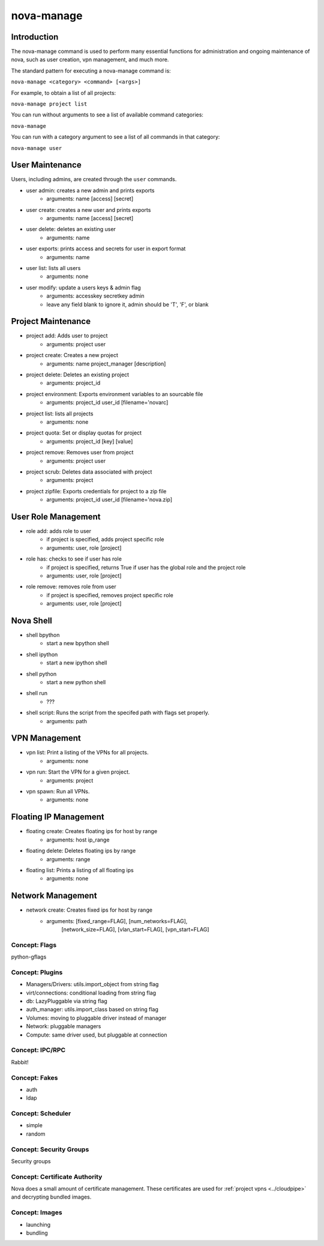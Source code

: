 ..
      Copyright 2010 United States Government as represented by the
      Administrator of the National Aeronautics and Space Administration.
      All Rights Reserved.

      Licensed under the Apache License, Version 2.0 (the "License"); you may
      not use this file except in compliance with the License. You may obtain
      a copy of the License at

          http://www.apache.org/licenses/LICENSE-2.0

      Unless required by applicable law or agreed to in writing, software
      distributed under the License is distributed on an "AS IS" BASIS, WITHOUT
      WARRANTIES OR CONDITIONS OF ANY KIND, either express or implied. See the
      License for the specific language governing permissions and limitations
      under the License.


nova-manage
===========

Introduction
~~~~~~~~~~~~

The nova-manage command is used to perform many essential functions for
administration and ongoing maintenance of nova, such as user creation,
vpn management, and much more.

The standard pattern for executing a nova-manage command is:

``nova-manage <category> <command> [<args>]``

For example, to obtain a list of all projects:

``nova-manage project list``

You can run without arguments to see a list of available command categories:

``nova-manage``

You can run with a category argument to see a list of all commands in that
category:

``nova-manage user``

User Maintenance
~~~~~~~~~~~~~~~~

Users, including admins, are created through the ``user`` commands.

* user admin: creates a new admin and prints exports
    * arguments: name [access] [secret]
* user create: creates a new user and prints exports
    * arguments: name [access] [secret]
* user delete: deletes an existing user
    * arguments: name
* user exports: prints access and secrets for user in export format
    * arguments: name
* user list: lists all users
    * arguments: none
* user modify: update a users keys & admin flag
    *  arguments: accesskey secretkey admin
    *  leave any field blank to ignore it, admin should be 'T', 'F', or blank

Project Maintenance
~~~~~~~~~~~~~~~~~~~

* project add: Adds user to project
    * arguments: project user
* project create: Creates a new project
    * arguments: name project_manager [description]
* project delete: Deletes an existing project
    * arguments: project_id
* project environment: Exports environment variables to an sourcable file
    * arguments: project_id user_id [filename='novarc]
* project list: lists all projects
    * arguments: none
* project quota: Set or display quotas for project
    * arguments: project_id [key] [value]
* project remove: Removes user from project
    * arguments: project user
* project scrub: Deletes data associated with project
    * arguments: project
* project zipfile: Exports credentials for project to a zip file
    * arguments: project_id user_id [filename='nova.zip]

User Role Management
~~~~~~~~~~~~~~~~~~~~

* role add: adds role to user
    * if project is specified, adds project specific role
    * arguments: user, role [project]
* role has: checks to see if user has role
    * if project is specified, returns True if user has
      the global role and the project role
    * arguments: user, role [project]
* role remove: removes role from user
    * if project is specified, removes project specific role
    * arguments: user, role [project]


Nova Shell
~~~~~~~~~~

* shell bpython
    * start a new bpython shell
* shell ipython
    * start a new ipython shell
* shell python
    * start a new python shell
* shell run
    * ???
* shell script: Runs the script from the specifed path with flags set properly.
    * arguments: path

VPN Management
~~~~~~~~~~~~~~

* vpn list: Print a listing of the VPNs for all projects.
    * arguments: none
* vpn run: Start the VPN for a given project.
    * arguments: project
* vpn spawn: Run all VPNs.
    * arguments: none


Floating IP Management
~~~~~~~~~~~~~~~~~~~~~~

* floating create: Creates floating ips for host by range
    * arguments: host ip_range
* floating delete: Deletes floating ips by range
    * arguments: range
* floating list: Prints a listing of all floating ips
    * arguments: none

Network Management
~~~~~~~~~~~~~~~~~~

* network create: Creates fixed ips for host by range
    * arguments: [fixed_range=FLAG], [num_networks=FLAG],
                 [network_size=FLAG], [vlan_start=FLAG],
                 [vpn_start=FLAG]


Concept: Flags
--------------

python-gflags


Concept: Plugins
----------------

* Managers/Drivers: utils.import_object from string flag
* virt/connections: conditional loading from string flag
* db: LazyPluggable via string flag
* auth_manager: utils.import_class based on string flag
* Volumes: moving to pluggable driver instead of manager
* Network: pluggable managers
* Compute: same driver used, but pluggable at connection


Concept: IPC/RPC
----------------

Rabbit!


Concept: Fakes
--------------

* auth
* ldap


Concept: Scheduler
------------------

* simple
* random


Concept: Security Groups
------------------------

Security groups


Concept: Certificate Authority
------------------------------

Nova does a small amount of certificate management.  These certificates are used for :ref:`project vpns <../cloudpipe>` and decrypting bundled images.


Concept: Images
---------------

* launching
* bundling
